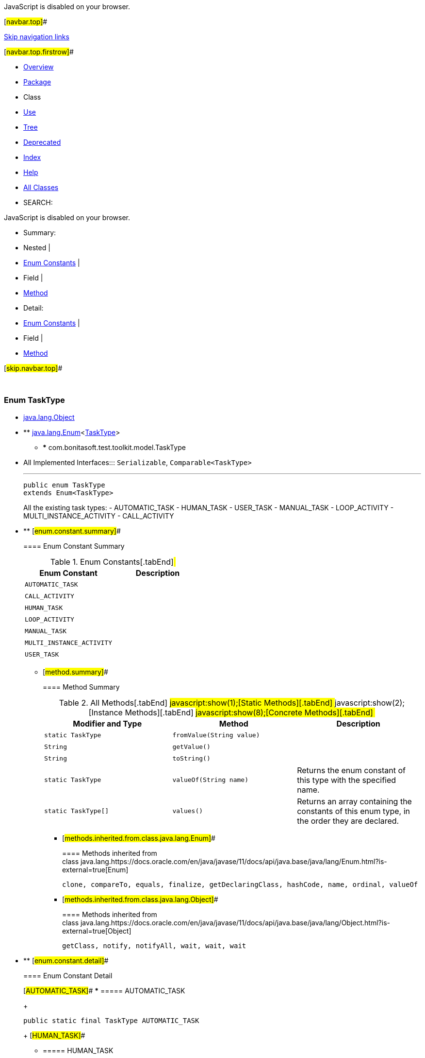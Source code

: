 JavaScript is disabled on your browser.

[#navbar.top]##

link:#skip.navbar.top[Skip navigation links]

[#navbar.top.firstrow]##

* link:../../../../../index.html[Overview]
* link:package-summary.html[Package]
* Class
* link:class-use/TaskType.html[Use]
* link:package-tree.html[Tree]
* link:../../../../../deprecated-list.html[Deprecated]
* link:../../../../../index-all.html[Index]
* link:../../../../../help-doc.html[Help]

* link:../../../../../allclasses.html[All Classes]

* SEARCH:

JavaScript is disabled on your browser.

* Summary: 
* Nested | 
* link:#enum.constant.summary[Enum Constants] | 
* Field | 
* link:#method.summary[Method]

* Detail: 
* link:#enum.constant.detail[Enum Constants] | 
* Field | 
* link:#method.detail[Method]

[#skip.navbar.top]##

 

[.packageLabelInType]#Package# link:package-summary.html[com.bonitasoft.test.toolkit.model]

=== Enum TaskType

* https://docs.oracle.com/en/java/javase/11/docs/api/java.base/java/lang/Object.html?is-external=true[java.lang.Object]
* ** https://docs.oracle.com/en/java/javase/11/docs/api/java.base/java/lang/Enum.html?is-external=true[java.lang.Enum]<link:TaskType.html[TaskType]>
** *** com.bonitasoft.test.toolkit.model.TaskType

* All Implemented Interfaces:::
  `Serializable`, `Comparable<TaskType>`
+

'''''
+
....
public enum TaskType
extends Enum<TaskType>
....
+
All the existing task types: - AUTOMATIC_TASK - HUMAN_TASK - USER_TASK - MANUAL_TASK - LOOP_ACTIVITY - MULTI_INSTANCE_ACTIVITY - CALL_ACTIVITY

* ** [#enum.constant.summary]##
+
==== Enum Constant Summary
+
.Enum Constants[.tabEnd]# #
[cols=",",options="header",]
|============================
|Enum Constant |Description
|`AUTOMATIC_TASK` | 
|`CALL_ACTIVITY` | 
|`HUMAN_TASK` | 
|`LOOP_ACTIVITY` | 
|`MANUAL_TASK` | 
|`MULTI_INSTANCE_ACTIVITY` | 
|`USER_TASK` | 
|============================
+
** [#method.summary]##
+
==== Method Summary
+
.[#t0 .activeTableTab]#All Methods[.tabEnd]# ##[#t1 .tableTab]#javascript:show(1);[Static Methods][.tabEnd]# ##[#t2 .tableTab]#javascript:show(2);[Instance Methods][.tabEnd]# ##[#t4 .tableTab]#javascript:show(8);[Concrete Methods][.tabEnd]# ##
[width="100%",cols="34%,33%,33%",options="header",]
|===========================================================================================
|Modifier and Type |Method |Description
|`static TaskType` |`fromValue​(String value)` | 
|`String` |`getValue()` | 
|`String` |`toString()` | 
|`static TaskType` |`valueOf​(String name)` a|
Returns the enum constant of this type with the specified name.

|`static TaskType[]` |`values()` a|
Returns an array containing the constants of this enum type, in the order they are declared.

|===========================================================================================
*** [#methods.inherited.from.class.java.lang.Enum]##
+
==== Methods inherited from class java.lang.https://docs.oracle.com/en/java/javase/11/docs/api/java.base/java/lang/Enum.html?is-external=true[Enum]
+
`clone, compareTo, equals, finalize, getDeclaringClass, hashCode, name, ordinal, valueOf`
*** [#methods.inherited.from.class.java.lang.Object]##
+
==== Methods inherited from class java.lang.https://docs.oracle.com/en/java/javase/11/docs/api/java.base/java/lang/Object.html?is-external=true[Object]
+
`getClass, notify, notifyAll, wait, wait, wait`

* ** [#enum.constant.detail]##
+
==== Enum Constant Detail
+
[#AUTOMATIC_TASK]##
*** ===== AUTOMATIC_TASK
+
....
public static final TaskType AUTOMATIC_TASK
....
+
[#HUMAN_TASK]##
*** ===== HUMAN_TASK
+
....
public static final TaskType HUMAN_TASK
....
+
[#USER_TASK]##
*** ===== USER_TASK
+
....
public static final TaskType USER_TASK
....
+
[#MANUAL_TASK]##
*** ===== MANUAL_TASK
+
....
public static final TaskType MANUAL_TASK
....
+
[#LOOP_ACTIVITY]##
*** ===== LOOP_ACTIVITY
+
....
public static final TaskType LOOP_ACTIVITY
....
+
[#MULTI_INSTANCE_ACTIVITY]##
*** ===== MULTI_INSTANCE_ACTIVITY
+
....
public static final TaskType MULTI_INSTANCE_ACTIVITY
....
+
[#CALL_ACTIVITY]##
*** ===== CALL_ACTIVITY
+
....
public static final TaskType CALL_ACTIVITY
....
+
** [#method.detail]##
+
==== Method Detail
+
[#values()]##
*** ===== values
+
[source,methodSignature]
----
public static TaskType[] values()
----
+
Returns an array containing the constants of this enum type, in the order they are declared. This method may be used to iterate over the constants as follows:

....
for (TaskType c : TaskType.values())
    System.out.println(c);
....
+
[.returnLabel]#Returns:#::
  an array containing the constants of this enum type, in the order they are declared
+
[#valueOf(java.lang.String)]##
*** ===== valueOf
+
[source,methodSignature]
----
public static TaskType valueOf​(String name)
----
+
Returns the enum constant of this type with the specified name. The string must match _exactly_ an identifier used to declare an enum constant in this type. (Extraneous whitespace characters are not permitted.)
+
[.paramLabel]#Parameters:#::
  `name` - the name of the enum constant to be returned.
[.returnLabel]#Returns:#::
  the enum constant with the specified name
[.throwsLabel]#Throws:#::
  `IllegalArgumentException` - if this enum type has no constant with the specified name
  +
  `NullPointerException` - if the argument is null
+
[#getValue()]##
*** ===== getValue
+
[source,methodSignature]
----
public String getValue()
----
+
[.returnLabel]#Returns:#::
  the type of the task
+
[#toString()]##
*** ===== toString
+
[source,methodSignature]
----
public String toString()
----
+
[.overrideSpecifyLabel]#Overrides:#::
  `toString` in class `Enum<TaskType>`
+
[#fromValue(java.lang.String)]##
*** ===== fromValue
+
[source,methodSignature]
----
public static TaskType fromValue​(String value)
----

[#navbar.bottom]##

link:#skip.navbar.bottom[Skip navigation links]

[#navbar.bottom.firstrow]##

* link:../../../../../index.html[Overview]
* link:package-summary.html[Package]
* Class
* link:class-use/TaskType.html[Use]
* link:package-tree.html[Tree]
* link:../../../../../deprecated-list.html[Deprecated]
* link:../../../../../index-all.html[Index]
* link:../../../../../help-doc.html[Help]

* link:../../../../../allclasses.html[All Classes]

JavaScript is disabled on your browser.

* Summary: 
* Nested | 
* link:#enum.constant.summary[Enum Constants] | 
* Field | 
* link:#method.summary[Method]

* Detail: 
* link:#enum.constant.detail[Enum Constants] | 
* Field | 
* link:#method.detail[Method]

[#skip.navbar.bottom]##

[.small]#Copyright © 2022. All rights reserved.#
